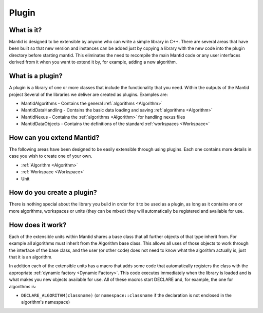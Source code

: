 .. _Plugin:

Plugin
======

What is it?
-----------

Mantid is designed to be extensible by anyone who can write a simple
library in C++. There are several areas that have been built so that new
version and instances can be added just by copying a library with the
new code into the plugin directory before starting mantid. This
eliminates the need to recompile the main Mantid code or any user
interfaces derived from it when you want to extend it by, for example,
adding a new algorithm.

What is a plugin?
-----------------

A plugin is a library of one or more classes that include the
functionality that you need. Within the outputs of the Mantid project
Several of the libraries we deliver are created as plugins. Examples
are:

-  MantidAlgorithms - Contains the general :ref:`algorithms <Algorithm>`
-  MantidDataHandling - Contains the basic data loading and saving
   :ref:`algorithms <Algorithm>`
-  MantidNexus - Contains the :ref:`algorithms <Algorithm>` for handling
   nexus files
-  MantidDataObjects - Contains the definitions of the standard
   :ref:`workspaces <Workspace>`

How can you extend Mantid?
--------------------------

The following areas have been designed to be easily extensible through
using plugins. Each one contains more details in case you wish to create
one of your own.

-  :ref:`Algorithm <Algorithm>`
-  :ref:`Workspace <Workspace>`
-  Unit

How do you create a plugin?
---------------------------

There is nothing special about the library you build in order for it to
be used as a plugin, as long as it contains one or more algorithms,
workspaces or units (they can be mixed) they will automatically be
registered and available for use.

How does it work?
-----------------

Each of the extensible units within Mantid shares a base class that all
further objects of that type inherit from. For example all algorithms
must inherit from the Algorithm base class. This allows all uses of
those objects to work through the interface of the base class, and the
user (or other code) does not need to know what the algorithm actually
is, just that it is an algorithm.

In addition each of the extensible units has a macro that adds some code
that automatically registers the class with the appropriate :ref:`dynamic
factory <Dynamic Factory>`. This code executes immediately when the
library is loaded and is what makes you new objects available for use.
All of these macros start DECLARE and, for example, the one for
algorithms is:

-  ``DECLARE_ALGORITHM(classname)`` (or ``namespace::classname`` if the
   declaration is not enclosed in the algorithm's namespace)



.. categories:: Concepts

